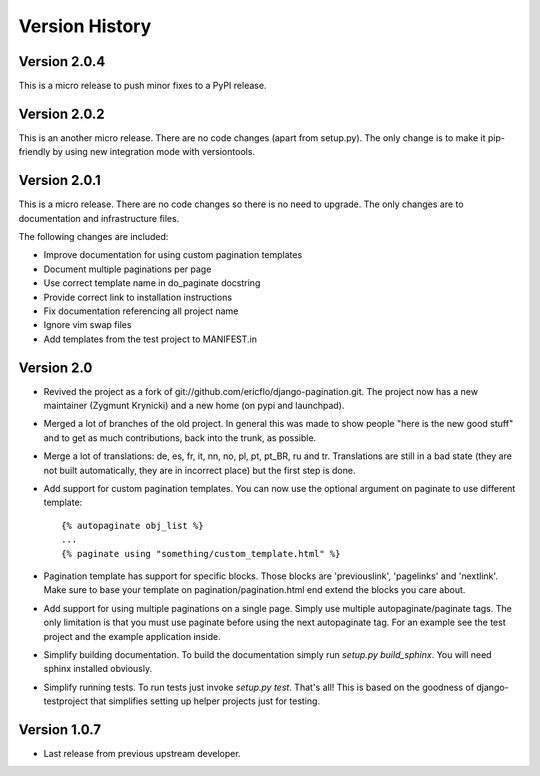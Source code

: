 Version History
***************

Version 2.0.4
=============

This is a micro release to push minor fixes to a PyPI release.


.. _version_2_0_2:

Version 2.0.2
=============

This is an another micro release. There are no code changes (apart from
setup.py). The only change is to make it pip-friendly by using new integration
mode with versiontools.

.. _version_2_0_1:


Version 2.0.1
=============

This is a micro release. There are no code changes so there is no need to
upgrade. The only changes are to documentation and infrastructure files.

The following changes are included:

* Improve documentation for using custom pagination templates
* Document multiple paginations per page
* Use correct template name in do_paginate docstring
* Provide correct link to installation instructions
* Fix documentation referencing all project name
* Ignore vim swap files
* Add templates from the test project to MANIFEST.in


.. _version_2_0:

Version 2.0
===========


* Revived the project as a fork of
  git://github.com/ericflo/django-pagination.git. The project now has a new
  maintainer (Zygmunt Krynicki) and a new home (on pypi and launchpad).

* Merged a lot of branches of the old project. In general this was made to show
  people "here is the new good stuff" and to get as much contributions, back
  into the trunk, as possible.

* Merge a lot of translations: de, es, fr, it, nn, no, pl, pt, pt_BR, ru and
  tr. Translations are still in a bad state (they are not built automatically,
  they are in incorrect place) but the first step is done.

* Add support for custom pagination templates. You can now use the optional
  argument on paginate to use different template::

    {% autopaginate obj_list %}
    ...
    {% paginate using "something/custom_template.html" %}

* Pagination template has support for specific blocks. Those blocks are
  'previouslink', 'pagelinks' and 'nextlink'.  Make sure to base your template
  on pagination/pagination.html end extend the blocks you care about.

* Add support for using multiple paginations on a single page. Simply use
  multiple autopaginate/paginate tags. The only limitation is that you must use
  paginate before using the next autopaginate tag. For an example see the test
  project and the example application inside.

* Simplify building documentation. To build the documentation simply run
  `setup.py build_sphinx`. You will need sphinx installed obviously.

* Simplify running tests. To run tests just invoke `setup.py test`. That's all!
  This is based on the goodness of django-testproject that simplifies setting
  up helper projects just for testing.


Version 1.0.7
=============

* Last release from previous upstream developer.
